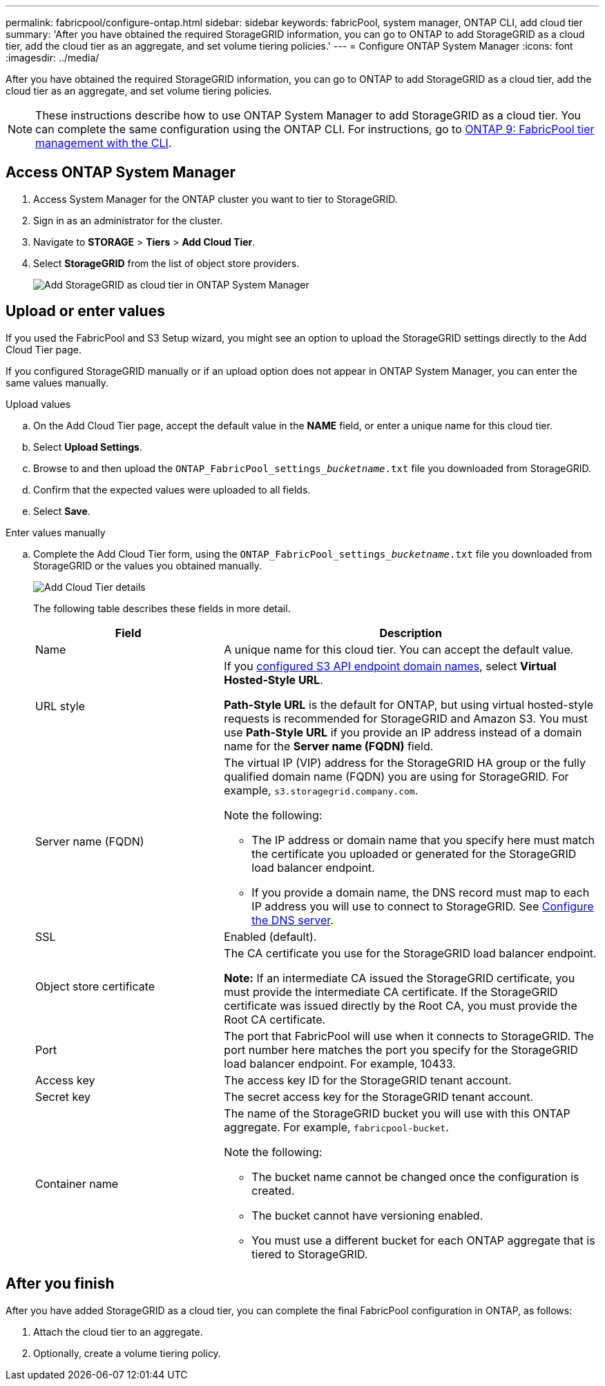 ---
permalink: fabricpool/configure-ontap.html
sidebar: sidebar
keywords: fabricPool, system manager, ONTAP CLI, add cloud tier 
summary: 'After you have obtained the required StorageGRID information, you can go to ONTAP to add StorageGRID as a cloud tier, add the cloud tier as an aggregate, and set volume tiering policies.'
---
= Configure ONTAP System Manager
:icons: font
:imagesdir: ../media/

[.lead]
After you have obtained the required StorageGRID information, you can go to ONTAP to add StorageGRID as a cloud tier, add the cloud tier as an aggregate, and set volume tiering policies.

NOTE: These instructions describe how to use ONTAP System Manager to add StorageGRID as a cloud tier. You can complete the same configuration using the ONTAP CLI. For instructions, go to https://docs.netapp.com/us-en/ontap/fabricpool/index.html[ONTAP 9: FabricPool tier management with the CLI^].

== Access ONTAP System Manager

. Access System Manager for the ONTAP cluster you want to tier to StorageGRID.
. Sign in as an administrator for the cluster.
. Navigate to *STORAGE* > *Tiers* > *Add Cloud Tier*.

. Select *StorageGRID* from the list of object store providers.
+
image::../media/ontap_systemmanager_addcloudtier.png[Add StorageGRID as cloud tier in ONTAP System Manager]

== Upload or enter values

If you used the FabricPool and S3 Setup wizard, you might see an option to upload the StorageGRID settings directly to the Add Cloud Tier page. 

If you configured StorageGRID manually or if an upload option does not appear in ONTAP System Manager, you can enter the same values manually. 


// start tabbed area

[role="tabbed-block"]
====

.Upload values
--

.. On the Add Cloud Tier page, accept the default value in the *NAME* field, or enter a unique name for this cloud tier. 
.. Select *Upload Settings*.
.. Browse to and then upload the `ONTAP_FabricPool_settings___bucketname__.txt` file you downloaded from StorageGRID.
.. Confirm that the expected values were uploaded to all fields.

.. Select *Save*.
--

.Enter values manually
--
.. Complete the Add Cloud Tier form, using the `ONTAP_FabricPool_settings___bucketname__.txt` file you downloaded from StorageGRID or the values you obtained manually.
+
image::../media/ontap_systemmanager_cloudtier_details.png[Add Cloud Tier details]
+
The following table describes these fields in more detail. 
+
[cols="1a,2a" options="header"]
|===
| Field| Description

|Name
|A unique name for this cloud tier. You can accept the default value.

|URL style
|If you  xref:../admin/configuring-s3-api-endpoint-domain-names.adoc[configured S3 API endpoint domain names], select *Virtual Hosted-Style URL*.
 
*Path-Style URL* is the default for ONTAP, but using virtual hosted-style requests is recommended for StorageGRID and Amazon S3. You must use *Path-Style URL* if you provide an IP address instead of a domain name for the *Server name (FQDN)* field.


|Server name (FQDN)
|The virtual IP (VIP) address for the StorageGRID HA group or the fully qualified domain name (FQDN) you are using for StorageGRID. For example, `s3.storagegrid.company.com`.

Note the following:

* The IP address or domain name that you specify here must match the certificate you uploaded or generated for the StorageGRID load balancer endpoint.
* If you provide a domain name, the DNS record must map to each IP address you will use to connect to StorageGRID. See xref:configure-dns-server.adoc[Configure the DNS server].


|SSL
|Enabled (default).

|Object store certificate
|The CA certificate you use for the StorageGRID load balancer endpoint.

*Note:* If an intermediate CA issued the StorageGRID certificate, you must provide the intermediate CA certificate. If the StorageGRID certificate was issued directly by the Root CA, you must provide the Root CA certificate.

|Port
|The port that FabricPool will use when it connects to StorageGRID. The port number here matches the port you specify for the StorageGRID load balancer endpoint. For example, 10433.

|Access key 
|The access key ID for the StorageGRID tenant account.

|Secret key
|The secret access key for the StorageGRID tenant account.

|Container name
|The name of the StorageGRID bucket you will use with this ONTAP aggregate. For example, `fabricpool-bucket`. 

Note the following:

* The bucket name cannot be changed once the configuration is created.
* The bucket cannot have versioning enabled.
* You must use a different bucket for each ONTAP aggregate that is tiered to StorageGRID.


|===



--
====

// end tabbed area

== After you finish

After you have added StorageGRID as a cloud tier, you can complete the final FabricPool configuration in ONTAP, as follows:

. Attach the cloud tier to an aggregate.
. Optionally, create a volume tiering policy.


















